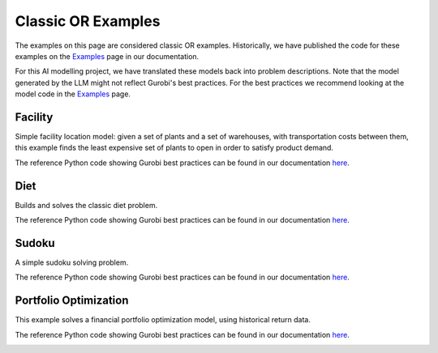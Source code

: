 Classic OR Examples
===================

The examples on this page are considered classic OR examples. Historically, we have published the code for these
examples on the `Examples <https://docs.gurobi.com/projects/examples/en/current/exampleview.html>`__ page in our
documentation.

For this AI modelling project, we have translated these models back into problem descriptions. Note that
the model generated by the LLM might not reflect Gurobi's best practices. For the best practices we recommend
looking at the model code in the `Examples <https://docs.gurobi.com/projects/examples/en/current/exampleview.html>`__
page.

Facility
----------------

Simple facility location model: given a set of plants and a set of warehouses, with transportation costs between them,
this example finds the least expensive set of plants to open in order to satisfy product demand.

The reference Python code showing Gurobi best practices can be found in our documentation
`here <https://docs.gurobi.com/projects/examples/en/current/examples/python/facility.html>`__.

.. image:: images/classic_facility.png
   :alt: Facility
   :align: center

.. tabs::

   .. tab:: Prompt

      .. literalinclude:: content/classic/facility.txt
         :language: text

   .. tab:: Data

      :download:`facility.csv: <content/classic/facility.csv>`

      .. literalinclude:: content/classic/facility.csv
         :language: text

   .. tab:: Generated Model formulation

      .. include:: content/classic/facility.rst

   .. tab:: Generated Python code

      .. literalinclude:: content/classic/facility.py
         :language: python

Diet
------------

Builds and solves the classic diet problem.

The reference Python code showing Gurobi best practices can be found in our documentation
`here <https://docs.gurobi.com/projects/examples/en/current/examples/python/diet.html>`__.

.. tabs::

   .. tab:: Prompt

      .. literalinclude:: content/classic/diet.txt
         :language: text

   .. tab:: Data

      :download:`diet.csv: <content/classic/diet.csv>`

      .. literalinclude:: content/classic/diet.csv
         :language: text

   .. tab:: Generated Model formulation

      .. include:: content/classic/diet.rst

   .. tab:: Generated Python code

      .. literalinclude:: content/classic/diet.py
         :language: python

Sudoku
------

A simple sudoku solving problem.

The reference Python code showing Gurobi best practices can be found in our documentation
`here <https://docs.gurobi.com/projects/examples/en/current/examples/python/sudoku.html>`__.

.. image:: images/classic_sudoku.png
   :alt: Sudoku
   :align: center

.. tabs::

   .. tab:: Prompt

      .. literalinclude:: content/classic/sudoku.txt
         :language: text

   .. tab:: Generated Model formulation

      .. include:: content/classic/sudoku.rst

   .. tab:: Generated Python code

      .. literalinclude:: content/classic/sudoku.py
         :language: python


.. _portfolio:

Portfolio Optimization
----------------------

This example solves a financial portfolio optimization model, using historical return data.

The reference Python code showing Gurobi best practices can be found in our documentation
`here <https://docs.gurobi.com/projects/examples/en/current/examples/python/portfolio.html>`__.

.. image:: images/classic_portfolio.png
   :alt: Portfolio Optimization
   :align: center

.. tabs::

   .. tab:: Prompt

      .. literalinclude:: content/classic/portfolio.txt
         :language: text

   .. tab:: Data

      :download:`portfolio.csv: <content/classic/portfolio.csv>`

      .. literalinclude:: content/classic/portfolio.csv
         :language: text

   .. tab:: Generated Model formulation

      .. include:: content/classic/portfolio.rst

   .. tab:: Generated Python code

      .. literalinclude:: content/classic/portfolio.py
         :language: python
